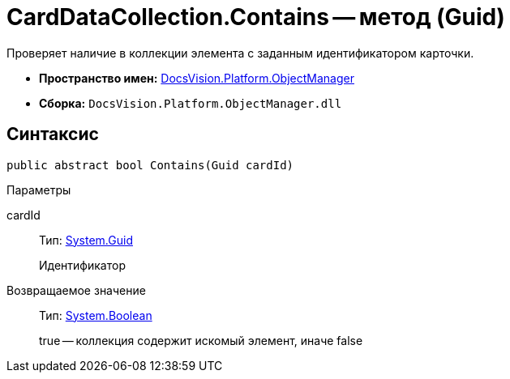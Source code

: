 = CardDataCollection.Contains -- метод (Guid)

Проверяет наличие в коллекции элемента с заданным идентификатором карточки.

* *Пространство имен:* xref:api/DocsVision/Platform/ObjectManager/ObjectManager_NS.adoc[DocsVision.Platform.ObjectManager]
* *Сборка:* `DocsVision.Platform.ObjectManager.dll`

== Синтаксис

[source,csharp]
----
public abstract bool Contains(Guid cardId)
----

Параметры

cardId::
Тип: http://msdn.microsoft.com/ru-ru/library/system.guid.aspx[System.Guid]
+
Идентификатор

Возвращаемое значение::
Тип: http://msdn.microsoft.com/ru-ru/library/system.boolean.aspx[System.Boolean]
+
true -- коллекция содержит искомый элемент, иначе false
